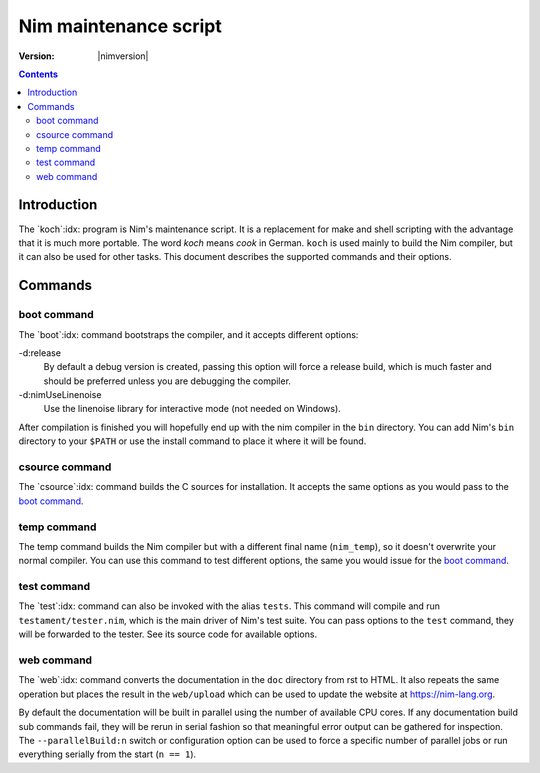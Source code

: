 ===============================
   Nim maintenance script
===============================

:Version: |nimversion|

.. contents::

.. raw:: html
  <blockquote><p>
  "A great chef is an artist that I truly respect" -- Robert Stack.
  </p></blockquote>


Introduction
============

The `koch`:idx: program is Nim's maintenance script. It is a replacement
for make and shell scripting with the advantage that it is much more portable.
The word *koch* means *cook* in German. ``koch`` is used mainly to build the
Nim compiler, but it can also be used for other tasks. This document
describes the supported commands and their options.


Commands
========

boot command
------------

The `boot`:idx: command bootstraps the compiler, and it accepts different
options:

-d:release
  By default a debug version is created, passing this option will
  force a release build, which is much faster and should be preferred
  unless you are debugging the compiler.
-d:nimUseLinenoise
  Use the linenoise library for interactive mode (not needed on Windows).

After compilation is finished you will hopefully end up with the nim
compiler in the ``bin`` directory. You can add Nim's ``bin`` directory to
your ``$PATH`` or use the install command to place it where it will be
found.

csource command
---------------

The `csource`:idx: command builds the C sources for installation. It accepts
the same options as you would pass to the `boot command
<#commands-boot-command>`_.

temp command
------------

The temp command builds the Nim compiler but with a different final name
(``nim_temp``), so it doesn't overwrite your normal compiler. You can use
this command to test different options, the same you would issue for the `boot
command <#commands-boot-command>`_.

test command
------------

The `test`:idx: command can also be invoked with the alias ``tests``. This
command will compile and run ``testament/tester.nim``, which is the main
driver of Nim's test suite. You can pass options to the ``test`` command,
they will be forwarded to the tester. See its source code for available
options.

web command
-----------

The `web`:idx: command converts the documentation in the ``doc`` directory
from rst to HTML. It also repeats the same operation but places the result in
the ``web/upload`` which can be used to update the website at
https://nim-lang.org.

By default the documentation will be built in parallel using the number of
available CPU cores. If any documentation build sub commands fail, they will
be rerun in serial fashion so that meaningful error output can be gathered for
inspection. The ``--parallelBuild:n`` switch or configuration option can be
used to force a specific number of parallel jobs or run everything serially
from the start (``n == 1``).
